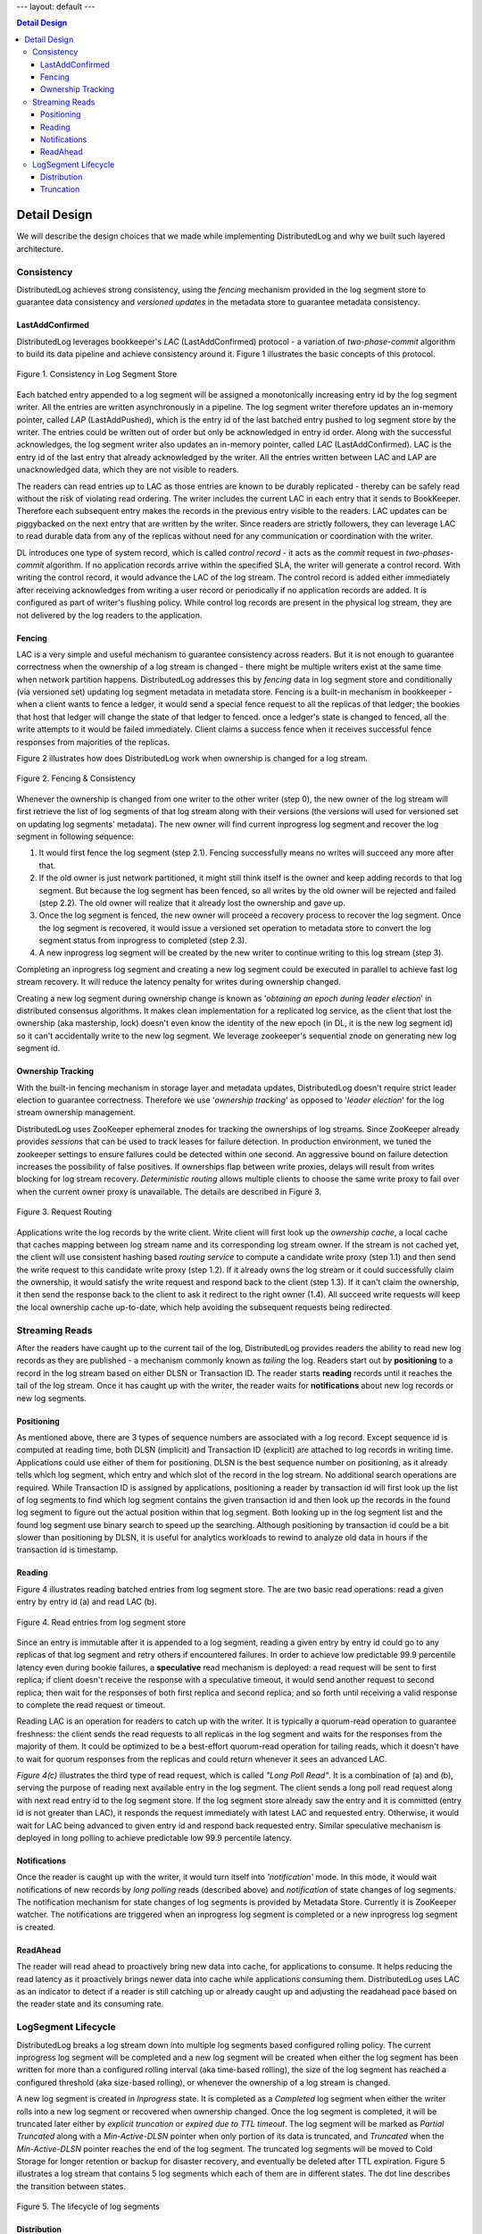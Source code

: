 ---
layout: default
---

.. contents:: Detail Design

Detail Design
=============

We will describe the design choices that we made while implementing DistributedLog and why we built such layered architecture.

Consistency
-----------

DistributedLog achieves strong consistency, using the `fencing` mechanism provided in the log segment store to guarantee data consistency
and `versioned updates` in the metadata store to guarantee metadata consistency.

LastAddConfirmed
~~~~~~~~~~~~~~~~

DistributedLog leverages bookkeeper's `LAC` (LastAddConfirmed) protocol - a variation of `two-phase-commit` algorithm to build its data pipeline
and achieve consistency around it. Figure 1 illustrates the basic concepts of this protocol.

.. figure:: ../images/lacprotocol.png
   :align: center

   Figure 1. Consistency in Log Segment Store

Each batched entry appended to a log segment will be assigned a monotonically increasing entry id by the log segment writer. All the entries are
written asynchronously in a pipeline. The log segment writer therefore updates an in-memory pointer, called `LAP` (LastAddPushed), which is the
entry id of the last batched entry pushed to log segment store by the writer. The entries could be written out of order but only be acknowledged
in entry id order. Along with the successful acknowledges, the log segment writer also updates an in-memory pointer, called `LAC` (LastAddConfirmed).
LAC is the entry id of the last entry that already acknowledged by the writer. All the entries written between LAC and LAP are unacknowledged data,
which they are not visible to readers. 

The readers can read entries up to LAC as those entries are known to be durably replicated - thereby can be safely read without the risk of violating
read ordering. The writer includes the current LAC in each entry that it sends to BookKeeper. Therefore each subsequent entry makes the records in
the previous entry visible to the readers. LAC updates can be piggybacked on the next entry that are written by the writer. Since readers are strictly
followers, they can leverage LAC to read durable data from any of the replicas without need for any communication or coordination with the writer.

DL introduces one type of system record, which is called `control record` - it acts as the `commit` request in `two-phases-commit` algorithm.
If no application records arrive within the specified SLA, the writer will generate a control record. With writing the control record, it would advance
the LAC of the log stream. The control record is added either immediately after receiving acknowledges from writing a user record or periodically if
no application records are added. It is configured as part of writer's flushing policy. While control log records are present in the physical log stream,
they are not delivered by the log readers to the application.

Fencing
~~~~~~~

LAC is a very simple and useful mechanism to guarantee consistency across readers. But it is not enough to guarantee correctness when the ownership
of a log stream is changed - there might be multiple writers exist at the same time when network partition happens. DistributedLog addresses this by `fencing`
data in log segment store and conditionally (via versioned set) updating log segment metadata in metadata store. Fencing is a built-in mechanism in bookkeeper - when
a client wants to fence a ledger, it would send a special fence request to all the replicas of that ledger; the bookies that host that ledger will change the state of
that ledger to fenced. once a ledger's state is changed to fenced, all the write attempts to it would be failed immediately. Client claims a success fence when
it receives successful fence responses from majorities of the replicas.

Figure 2 illustrates how does DistributedLog work when ownership is changed for a log stream.

.. figure:: ../images/fencing.png
   :align: center

   Figure 2. Fencing & Consistency

Whenever the ownership is changed from one writer to the other writer (step 0), the new owner of the log stream will first retrieve the list of log segments of
that log stream along with their versions (the versions will used for versioned set on updating log segments' metadata). The new owner will find current inprogress
log segment and recover the log segment in following sequence:

1. It would first fence the log segment (step 2.1). Fencing successfully means no writes will succeed any more after that. 
2. If the old owner is just network partitioned, it might still think itself is the owner and keep adding records to that log segment.  But because the log segment has been fenced, so all writes by the old owner will be rejected and failed (step 2.2). The old owner will realize that it already lost the ownership and gave up.
3. Once the log segment is fenced, the new owner will proceed a recovery process to recover the log segment. Once the log segment is recovered, it would issue a versioned set operation to metadata store to convert the log segment status from inprogress to completed (step 2.3).
4. A new inprogress log segment will be created by the new writer to continue writing to this log stream (step 3).

Completing an inprogress log segment and creating a new log segment could be executed in parallel to achieve fast log stream recovery. It will reduce the latency
penalty for writes during ownership changed.

Creating a new log segment during ownership change is known as '*obtaining an epoch during leader election*' in distributed consensus algorithms. It makes clean 
implementation for a replicated log service, as the client that lost the ownership (aka mastership, lock) doesn't even know the identity of the new epoch (in DL,
it is the new log segment id) so it can't accidentally write to the new log segment. We leverage zookeeper's sequential znode on generating new log segment id.

Ownership Tracking
~~~~~~~~~~~~~~~~~~

With the built-in fencing mechanism in storage layer and metadata updates, DistributedLog doesn't require strict leader election
to guarantee correctness. Therefore we use '`ownership tracking`' as opposed to '`leader election`' for the log stream ownership management.

DistributedLog uses ZooKeeper ephemeral znodes for tracking the ownerships of log streams. Since ZooKeeper already provides `sessions` that
can be used to track leases for failure detection. In production environment, we tuned the zookeeper settings to ensure failures could be
detected within one second. An aggressive bound on failure detection increases the possibility of false positives. If ownerships flap between
write proxies, delays will result from writes blocking for log stream recovery. `Deterministic routing` allows multiple clients to choose the
same write proxy to fail over when the current owner proxy is unavailable. The details are described in Figure 3. 

.. figure:: ../images/requestrouting.png
   :align: center

   Figure 3. Request Routing

Applications write the log records by the write client. Write client will first look up the `ownership cache`, a local cache that caches mapping
between log stream name and its corresponding log stream owner. If the stream is not cached yet, the client will use consistent hashing based
`routing service` to compute a candidate write proxy (step 1.1) and then send the write request to this candidate write proxy (step 1.2). If it
already owns the log stream or it could successfully claim the ownership, it would satisfy the write request and respond back to the client (step 1.3).
If it can't claim the ownership, it then send the response back to the client to ask it redirect to the right owner (1.4). All succeed write requests
will keep the local ownership cache up-to-date, which help avoiding the subsequent requests being redirected.

Streaming Reads
---------------

After the readers have caught up to the current tail of the log, DistributedLog provides readers the ability to read new log records as they are
published - a mechanism commonly known as `tailing` the log. Readers start out by **positioning** to a record in the log stream based on either DLSN or
Transaction ID. The reader starts **reading** records until it reaches the tail of the log stream. Once it has caught up with the writer, the reader waits
for **notifications** about new log records or new log segments.

Positioning
~~~~~~~~~~~

As mentioned above, there are 3 types of sequence numbers are associated with a log record. Except sequence id is computed at reading time, both DLSN (implicit)
and Transaction ID (explicit) are attached to log records in writing time. Applications could use either of them for positioning. DLSN is the best sequence number
on positioning, as it already tells which log segment, which entry and which slot of the record in the log stream. No additional search operations are required.
While Transaction ID is assigned by applications, positioning a reader by transaction id will first look up the list of log segments to find which log segment
contains the given transaction id and then look up the records in the found log segment to figure out the actual position within that log segment.
Both looking up in the log segment list and the found log segment use binary search to speed up the searching. Although positioning by transaction id could be a
bit slower than positioning by DLSN, it is useful for analytics workloads to rewind to analyze old data in hours if the transaction id is timestamp.

Reading
~~~~~~~

Figure 4 illustrates reading batched entries from log segment store. The are two basic read operations: read a given entry by entry id (a) and read LAC (b). 

.. figure:: ../images/readrequests.png
   :align: center

   Figure 4. Read entries from log segment store

Since an entry is immutable after it is appended to a log segment, reading a given entry by entry id could go to any replicas of that log segment and retry others
if encountered failures. In order to achieve low predictable 99.9 percentile latency even during bookie failures, a **speculative** read mechanism is deployed:
a read request will be sent to first replica; if client doesn't receive the response with a speculative timeout, it would send another request to second replica;
then wait for the responses of both first replica and second replica; and so forth until receiving a valid response to complete the read request or timeout.

Reading LAC is an operation for readers to catch up with the writer. It is typically a quorum-read operation to guarantee freshness: the client sends the read requests
to all replicas in the log segment and waits for the responses from the majority of them. It could be optimized to be a best-effort quorum-read operation for tailing reads,
which it doesn't have to wait for quorum responses from the replicas and could return whenever it sees an advanced LAC.

`Figure 4(c)` illustrates the third type of read request, which is called `"Long Poll Read"`. It is a combination of (a) and (b), serving the purpose of
reading next available entry in the log segment. The client sends a long poll read request along with next read entry id to the log segment store.
If the log segment store already saw the entry and it is committed (entry id is not greater than LAC), it responds the request immediately with latest LAC
and requested entry. Otherwise, it would wait for LAC being advanced to given entry id and respond back requested entry. Similar speculative mechanism is
deployed in long polling to achieve predictable low 99.9 percentile latency.

Notifications
~~~~~~~~~~~~~

Once the reader is caught up with the writer, it would turn itself into `'notification'` mode. In this mode, it would wait notifications of new records
by `long polling` reads (described above) and `notification` of state changes of log segments. The notification mechanism for state changes of log segments
is provided by Metadata Store. Currently it is ZooKeeper watcher. The notifications are triggered when an inprogress log segment is completed or a new inprogress
log segment is created.

ReadAhead
~~~~~~~~~

The reader will read ahead to proactively bring new data into cache, for applications to consume. It helps reducing the read latency as it proactively brings newer
data into cache while applications consuming them. DistributedLog uses LAC as an indicator to detect if a reader is still catching up or already caught up and
adjusting the readahead pace based on the reader state and its consuming rate.

LogSegment Lifecycle
--------------------

DistributedLog breaks a log stream down into multiple log segments based configured rolling policy. The current inprogress log segment will be completed
and a new log segment will be created when either the log segment has been written for more than a configured rolling interval (aka time-based rolling),
the size of the log segment has reached a configured threshold (aka size-based rolling), or whenever the ownership of a log stream is changed.

A new log segment is created in `Inprogress` state. It is completed as a `Completed` log segment when either the writer rolls into a new log segment or
recovered when ownership changed. Once the log segment is completed, it will be truncated later either by `explicit truncation` or `expired due to TTL timeout`.
The log segment will be marked as `Partial Truncated` along with a `Min-Active-DLSN` pointer when only portion of its data is truncated, and `Truncated` when
the `Min-Active-DLSN` pointer reaches the end of the log segment. The truncated log segments will be moved to Cold Storage for longer retention or backup for
disaster recovery, and eventually be deleted after TTL expiration. Figure 5 illustrates a log stream that contains 5 log segments which each of them are in
different states. The dot line describes the transition between states.

.. figure:: ../images/logsegments.png
   :align: center

   Figure 5. The lifecycle of log segments

Distribution
~~~~~~~~~~~~

A log segment is placed on multiple log segment storage nodes according configured placement policy. DistributedLog uses a `rack-aware` placement policy on
placing log segments in a local datacenter setup, which the rack-aware placement policy will guarantee all the replicas of same log segment placed in
different racks for network fault-tolerance. It uses a `region-aware` placement policy on placing log segments among multiple datacenters for a global setup
(see more in section `"Global Replicated Log"`), which guarantees all the replicas of same log segment placed in multiple datacenters and ensures receiving
acknowledges from majority of the data centers.

As DistributedLog breaks down the streams into multiple log segments, the log segments could be evenly distributed across multiple log segment storage nodes
for load balancing. It helps the data distribution balancing and read workload balancing. Figure 6 shows an example how the data of 2 streams (*x*, *y*) is
stored as 3 replicas in a *5-nodes* cluster in a balanced way.
 
.. figure:: ../images/distribution.png
   :align: center

   Figure 6. Log Segment Distribution Example

Truncation
~~~~~~~~~~

As the writers keep writing records into the log streams, the data will be accumulated. In DistributedLog,
there are two ways to delete old data, one is `Explicit Truncation` while the other is `TTL Expiration`. 

Applications are allowed to explicitly truncate a log stream to a given DLSN. Once the truncation request is
received by the writer, the writer will mark all the log segments whose log segment sequence number is less than 
the sequence number of that DLSN as `Truncated`. The log segment segment whose sequence number is same as that 
DLSN will be marked as `Partially Truncated` along and the DLSN as the last active DLSN. So positioning the reader 
will be advanced to last active DLSN if the provided position is already truncated. All the truncated log segments 
will be still kept for a configured time period for disaster recovery and the actual log segments will be deleted 
and garbage collected via `TTL Expiration`.

When a log segment is completed, the completion time will be recorded as part of the log segment metadata. 
DistributedLog uses `completion time` for TTL Expiration: all the log segments whose completion time already 
passed the configured TTL period will be deleted from metadata store. After the log segments are deleted from 
metadata store, the log segments will be garbage collected from log segment store and their disk spaces will be 
reclaimed.
